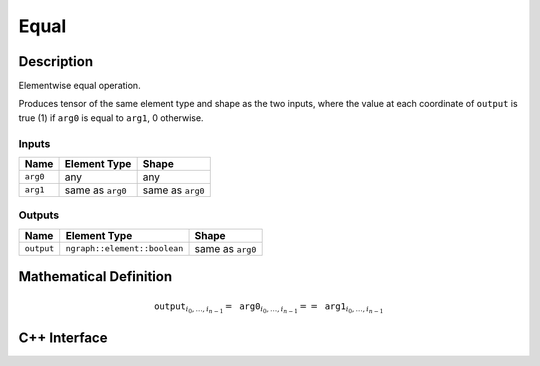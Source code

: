 .. equal.rst:

#####
Equal
#####

Description
===========

Elementwise equal operation.

Produces tensor of the same element type and shape as the two inputs,
where the value at each coordinate of ``output`` is true (1) if
``arg0`` is equal to ``arg1``, 0 otherwise.


Inputs
------

+-----------------+-------------------------+--------------------------------+
| Name            | Element Type            | Shape                          |
+=================+=========================+================================+
| ``arg0``        | any                     | any                            |
+-----------------+-------------------------+--------------------------------+
| ``arg1``        | same as ``arg0``        | same as ``arg0``               |
+-----------------+-------------------------+--------------------------------+

Outputs
-------

+-----------------+------------------------------+--------------------------------+
| Name            | Element Type                 | Shape                          |
+=================+==============================+================================+
| ``output``      | ``ngraph::element::boolean`` | same as ``arg0``               |
+-----------------+------------------------------+--------------------------------+


Mathematical Definition
=======================

.. math::

   \texttt{output}_{i_0, \ldots, i_{n-1}} = \texttt{arg0}_{i_0, \ldots, i_{n-1}} == \texttt{arg1}_{i_0, \ldots, i_{n-1}}


C++ Interface
=============

.. doxygenclass:: ngraph::op::Equal
   :project: ngraph
   :members:
